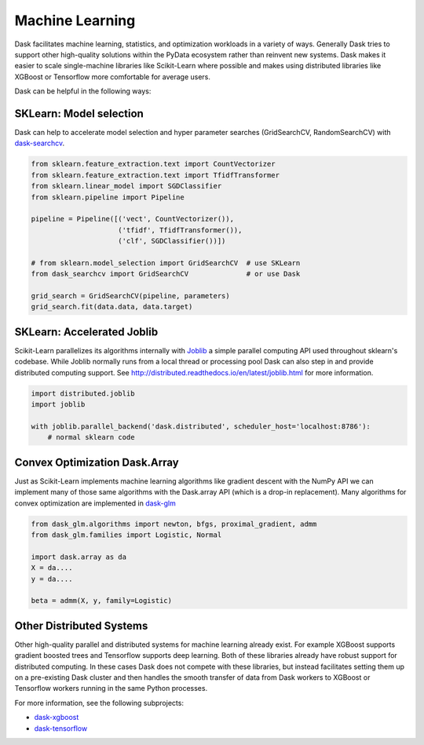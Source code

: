 Machine Learning
================

Dask facilitates machine learning, statistics, and optimization workloads in a
variety of ways.  Generally Dask tries to support other high-quality solutions
within the PyData ecosystem rather than reinvent new systems.  Dask makes it
easier to scale single-machine libraries like Scikit-Learn where possible and
makes using distributed libraries like XGBoost or Tensorflow more comfortable
for average users.

Dask can be helpful in the following ways:

SKLearn: Model selection
------------------------

Dask can help to accelerate model selection and hyper parameter searches
(GridSearchCV, RandomSearchCV) with dask-searchcv_.

.. code-block:: python

   from sklearn.feature_extraction.text import CountVectorizer
   from sklearn.feature_extraction.text import TfidfTransformer
   from sklearn.linear_model import SGDClassifier
   from sklearn.pipeline import Pipeline

   pipeline = Pipeline([('vect', CountVectorizer()),
                        ('tfidf', TfidfTransformer()),
                        ('clf', SGDClassifier())])

   # from sklearn.model_selection import GridSearchCV  # use SKLearn
   from dask_searchcv import GridSearchCV              # or use Dask

   grid_search = GridSearchCV(pipeline, parameters)
   grid_search.fit(data.data, data.target)


SKLearn: Accelerated Joblib
---------------------------

Scikit-Learn parallelizes its algorithms internally with Joblib_ a simple
parallel computing API used throughout sklearn's codebase.  While Joblib
normally runs from a local thread or processing pool Dask can also step in and
provide distributed computing support.  See
http://distributed.readthedocs.io/en/latest/joblib.html for more
information.

.. code-block:: python

   import distributed.joblib
   import joblib

   with joblib.parallel_backend('dask.distributed', scheduler_host='localhost:8786'):
       # normal sklearn code

Convex Optimization Dask.Array
------------------------------

Just as Scikit-Learn implements machine learning algorithms like gradient
descent with the NumPy API we can implement many of those same algorithms with
the Dask.array API (which is a drop-in replacement).  Many algorithms for
convex optimization are implemented in dask-glm_

.. code-block:: python

    from dask_glm.algorithms import newton, bfgs, proximal_gradient, admm
    from dask_glm.families import Logistic, Normal

    import dask.array as da
    X = da....
    y = da....

    beta = admm(X, y, family=Logistic)


Other Distributed Systems
---------------------------------

Other high-quality parallel and distributed systems for machine learning
already exist.  For example XGBoost supports gradient boosted trees and
Tensorflow supports deep learning.  Both of these libraries already have robust
support for distributed computing.  In these cases Dask does not compete with
these libraries, but instead facilitates setting them up on a pre-existing Dask
cluster and then handles the smooth transfer of data from Dask workers to
XGBoost or Tensorflow workers running in the same Python processes.

For more information, see the following subprojects:

-  dask-xgboost_
-  dask-tensorflow_


.. _dask-searchcv: https://github.com/dask/dask-searchcv
.. _dask-glm: https://github.com/dask/dask-glm
.. _dask-xgboost: https://github.com/dask/dask-xgboost
.. _dask-tensorflow: https://github.com/dask/dask-tensorflow
.. _Joblib: https://pythonhosted.org/joblib/
